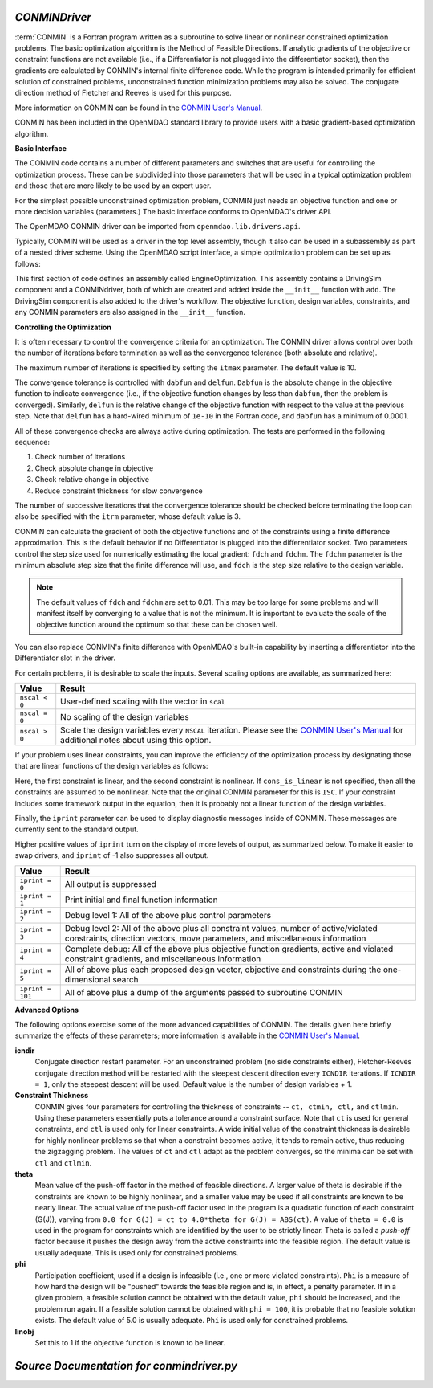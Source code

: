   
.. index:: CONMIN

.. _CONMINDriver:

*CONMINDriver*
~~~~~~~~~~~~~~

:term:`CONMIN` is a Fortran program written as a subroutine to solve linear or
nonlinear constrained optimization problems. The basic optimization algorithm
is the Method of Feasible Directions. If analytic gradients of the objective
or constraint functions are not available (i.e., if a Differentiator is not
plugged into the differentiator socket), then the gradients are calculated
by CONMIN's internal finite difference code. While the program is intended
primarily for efficient solution of constrained problems, unconstrained
function minimization problems may also be solved. The conjugate direction
method of Fletcher and Reeves is used for this purpose.

More information on CONMIN can be found in the `CONMIN User's Manual
<http://www.eng.buffalo.edu/Research/MODEL/mdo.test.orig/CONMIN/manual.html>`_. 

CONMIN has been included in the OpenMDAO standard library to provide users
with a basic gradient-based optimization algorithm.

**Basic Interface**

The CONMIN code contains a number of different parameters and switches that
are useful for controlling the optimization process. These can be subdivided
into those parameters that will be used in a typical optimization problem and
those that are more likely to be used by an expert user.

For the simplest possible unconstrained optimization problem, CONMIN just needs
an objective function and one or more decision variables (parameters.) The
basic interface conforms to OpenMDAO's driver API.

The OpenMDAO CONMIN driver can be imported from ``openmdao.lib.drivers.api``.

.. testcode:: CONMIN_load

    from openmdao.lib.drivers.api import CONMINdriver

Typically, CONMIN will be used as a driver in the top level assembly, though it also
can be used in a subassembly as part of a nested driver scheme. Using the
OpenMDAO script interface, a simple optimization problem can be set up as
follows:

.. testcode:: CONMIN_load

    from openmdao.main.api import Assembly
    from openmdao.examples.enginedesign.vehicle import Vehicle
    from openmdao.lib.drivers.api import CONMINdriver

    class EngineOptimization(Assembly):
        """ Top level assembly for optimizing a vehicle. """
    
        def configure(self):

            # Create CONMIN Optimizer instance
            self.add('driver', CONMINdriver())
        
            # Create Vehicle instance
            self.add('vehicle', Vehicle())
        
            # add Vehicle to optimizer workflow
            self.driver.workflow.add('vehicle')
    
            # CONMIN Flags
            self.driver.iprint = 0
            self.driver.itmax = 30
            
            # CONMIN Objective 
            self.driver.add_objective('vehicle.fuel_burn')
        
            # CONMIN Design Variables 
            self.driver.add_parameter('vehicle.spark_angle', low=-50. , high=10.)
            self.driver.add_parameter('vehicle.bore', low=65. , high=100.)

This first section of code defines an assembly called EngineOptimization.
This assembly contains a DrivingSim component and a CONMINdriver, both of
which are created and added inside the ``__init__`` function with ``add``. The
DrivingSim component is also added to the driver's workflow. The objective
function, design variables, constraints, and any CONMIN parameters are also
assigned in the ``__init__`` function. 

**Controlling the Optimization**

It is often necessary to control the convergence criteria for an optimization.
The CONMIN driver allows control over both the number of iterations
before termination as well as the convergence tolerance (both absolute and
relative).

The maximum number of iterations is specified by setting the ``itmax`` parameter.
The default value is 10.

.. testsetup:: CONMIN_show
    
    from openmdao.examples.enginedesign.engine_optimization import EngineOptimization
    from openmdao.main.api import set_as_top
    self = set_as_top(EngineOptimization())

.. testcode:: CONMIN_show

        self.driver.itmax = 30

The convergence tolerance is controlled with ``dabfun`` and ``delfun``. ``Dabfun`` is the
absolute change in the objective function to indicate convergence (i.e., if the
objective function changes by less than ``dabfun``, then the problem is converged).
Similarly, ``delfun`` is the relative change of the objective function with respect
to the value at the previous step. Note that ``delfun`` has a hard-wired minimum of 
``1e-10`` in the Fortran code, and ``dabfun`` has a minimum of 0.0001.

.. testcode:: CONMIN_show

        self.driver.dabfun = .001
        self.driver.delfun = .1

All of these convergence checks are always active during optimization. The 
tests are performed in the following sequence:

1. Check number of iterations
2. Check absolute change in objective
3. Check relative change in objective
4. Reduce constraint thickness for slow convergence

The number of successive iterations that the convergence tolerance should be checked before
terminating the loop can also be specified with the ``itrm`` parameter, whose
default value is 3.

.. testcode:: CONMIN_show

        self.driver.itrm = 3

CONMIN can calculate the gradient of both the objective functions and of the
constraints using a finite difference approximation. This is the default
behavior if no Differentiator is plugged into the differentiator socket. Two
parameters control the step size used for numerically estimating the local
gradient: ``fdch`` and ``fdchm``. The ``fdchm`` parameter is the minimum
absolute step size that the finite difference will use, and ``fdch`` is the
step size relative to the design variable.

.. testcode:: CONMIN_show

        self.driver.fdch = .0001
        self.driver.fdchm = .0001

.. note::
   The default values of ``fdch`` and ``fdchm`` are set to 0.01. This may be too
   large for some problems and will manifest itself by converging to a value that
   is not the minimum. It is important to evaluate the scale of the objective
   function around the optimum so that these can be chosen well.

You can also replace CONMIN's finite difference with OpenMDAO's built-in
capability by inserting a differentiator into the Differentiator slot in the
driver.

For certain problems, it is desirable to scale the inputs.
Several scaling options are available, as summarized here:

==============  ========================================================
Value           Result
==============  ========================================================
``nscal < 0``   User-defined scaling with the vector in ``scal``
--------------  --------------------------------------------------------
``nscal = 0``   No scaling of the design variables
--------------  --------------------------------------------------------
``nscal > 0``   Scale the design variables every ``NSCAL`` iteration. Please
                see the `CONMIN User's Manual <http://www.eng.buffalo.edu/Research/MODEL/mdo.test.orig/CONMIN/manual.html>`_ 
                for additional notes about using this option.
==============  ========================================================

If your problem uses linear constraints, you can improve the efficiency of the
optimization process by designating those that are linear functions of the design
variables as follows:

.. testcode:: CONMIN_show

    map(self.driver.add_constraint, ['vehicle.stroke < vehicle.bore',
                               'vehicle.stroke * vehicle.bore > 1.0'])
    self.driver.cons_is_linear = [1, 0]
    
Here, the first constraint is linear, and the second constraint is nonlinear. If 
``cons_is_linear`` is not specified, then all the constraints are assumed to be
nonlinear. Note that the original CONMIN parameter for this is ``ISC``. If
your constraint includes some framework output in the equation, then it is 
probably not a linear function of the design variables.

Finally, the ``iprint`` parameter can be used to display diagnostic
messages inside of CONMIN. These messages are currently sent to the standard
output.

.. testcode:: CONMIN_show

        self.driver.iprint = 0

Higher positive values of ``iprint`` turn on the display of more levels of output, as summarized
below. To make it easier to swap drivers, and ``iprint`` of -1 also suppresses all
output.

================  ========================================================
Value             Result
================  ========================================================
``iprint = 0``    All output is suppressed
----------------  --------------------------------------------------------
``iprint = 1``    Print initial and final function information
----------------  --------------------------------------------------------
``iprint = 2``    Debug level 1: All of the above plus control parameters
----------------  --------------------------------------------------------
``iprint = 3``    Debug level 2: All of the above plus all constraint
                  values, number of active/violated constraints, direction
                  vectors, move parameters, and miscellaneous information
----------------  --------------------------------------------------------
``iprint = 4``    Complete debug: All of the above plus objective function
                  gradients, active and violated constraint gradients, and
                  miscellaneous information
----------------  --------------------------------------------------------
``iprint = 5``    All of above plus each proposed design vector, objective
                  and constraints during the one-dimensional search
----------------  --------------------------------------------------------
``iprint = 101``  All of above plus a dump of the arguments passed to
                  subroutine CONMIN
================  ========================================================


**Advanced Options**

The following options exercise some of the more advanced
capabilities of CONMIN. The details given here briefly summarize the effects of these
parameters; more information is available in the `CONMIN User's Manual
<http://www.eng.buffalo.edu/Research/MODEL/mdo.test.orig/CONMIN/manual.html>`_.

**icndir**
  Conjugate direction restart parameter. For an unconstrained problem
  (no side constraints either), Fletcher-Reeves conjugate direction method will
  be restarted with the steepest descent direction every ``ICNDIR`` iterations.  If 
  ``ICNDIR = 1``, only the steepest descent will be used. Default value is the number of
  design variables + 1.

**Constraint Thickness** 
  CONMIN gives four parameters for controlling the 
  thickness of constraints -- ``ct, ctmin, ctl,`` and ``ctlmin``. Using these parameters
  essentially puts a tolerance around a constraint surface. Note that ``ct`` is used
  for general constraints, and ``ctl`` is used only for linear constraints. A wide
  initial value of the constraint thickness is desirable for highly nonlinear 
  problems so that when a constraint becomes active, it tends to remain active,
  thus reducing the zigzagging problem. The values of ``ct`` and ``ctl`` adapt as the
  problem converges, so the minima can be set with ``ctl`` and ``ctlmin``.

**theta** 
  Mean value of the push-off factor in the method of feasible
  directions. A larger value of theta is desirable if the constraints are known
  to be highly nonlinear, and a smaller value may be used if all constraints are
  known to be nearly linear. The actual value of the push-off factor used in the
  program is a quadratic function of each constraint (G(J)), varying from ``0.0
  for G(J) = ct to 4.0*theta for G(J) = ABS(ct)``. A value of ``theta = 0.0`` is used
  in the program for constraints which are identified by the user to be strictly
  linear. Theta is called a *push-off* factor because it pushes the design away
  from the active constraints into the feasible region. The default value is
  usually adequate. This is used only for constrained problems.

**phi** 
  Participation coefficient, used if a design is infeasible (i.e.,
  one or more violated constraints). ``Phi`` is a measure of how hard the design
  will be "pushed" towards the feasible region and is, in effect, a penalty
  parameter. If in a given problem, a feasible solution cannot be obtained with
  the default value, ``phi`` should be increased, and the problem run again. If a
  feasible solution cannot be obtained with ``phi = 100``, it is probable that no
  feasible solution exists. The default value of 5.0 is usually adequate. ``Phi`` is
  used only for constrained problems.

**linobj**
  Set this to 1 if the objective function is known to be linear.

*Source Documentation for conmindriver.py*
~~~~~~~~~~~~~~~~~~~~~~~~~~~~~~~~~~~~~~~~~~~
